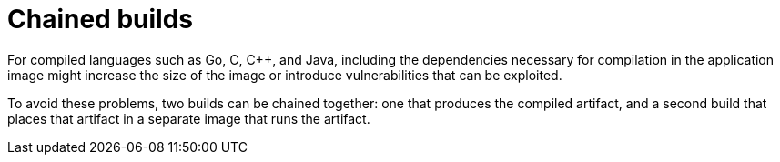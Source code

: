 // Module included in the following assemblies:
//
// * builds/advanced-build-operations.adoc

[id="builds-chaining-builds_{context}"]
= Chained builds

For compiled languages such as Go, C, C++, and Java, including the dependencies necessary for compilation in the application image might increase the size of the image or introduce vulnerabilities that can be exploited.

To avoid these problems, two builds can be chained together: one that produces the compiled artifact, and a second build that places that artifact in a separate image that runs the artifact.

ifdef::openshift-enterprise,openshift-webscale,openshift-origin,openshift-dedicated[]
In the following example, a Source-to-Image build is combined with a Docker build to compile an artifact that is then placed in a separate runtime image.

[NOTE]
====
Although this example chains a Source-to-Image build and a Docker build, the first build can use any strategy that will produce an image containing the desired artifacts, and the second build can use any strategy that can consume input content from an image.
====

//image::chained-build.png[Chained Build] *Needs update*

The first build takes the application source and produces an image containing a WAR file. The image is pushed to the `artifact-image` imagestream. The path of the output artifact will depend on the `assemble` script of the
Source-to-Image builder used. In this case, it will be output to `/wildfly/standalone/deployments/ROOT.war`.

[source,yaml]
----
apiVersion: v1
kind: BuildConfig
metadata:
  name: artifact-build
spec:
  output:
    to:
      kind: ImageStreamTag
      name: artifact-image:latest
  source:
    git:
      uri: https://github.com/openshift/openshift-jee-sample.git
  strategy:
    sourceStrategy:
      from:
        kind: ImageStreamTag
        name: wildfly:10.1
        namespace: openshift
----

The second build uses Image Source with a path to the WAR file inside the output image from the first build. An inline `Dockerfile` copies that WAR file into a runtime image.

[source,yaml]
----
apiVersion: v1
kind: BuildConfig
metadata:
  name: image-build
spec:
  output:
    to:
      kind: ImageStreamTag
      name: image-build:latest
  source:
    dockerfile: |-
      FROM jee-runtime:latest
      COPY ROOT.war /deployments/ROOT.war
    images:
    - from: <1>
        kind: ImageStreamTag
        name: artifact-image:latest
      paths: <2>
      - sourcePath: /wildfly/standalone/deployments/ROOT.war
        destinationDir: "."
  strategy:
    dockerStrategy:
      from: <3>
        kind: ImageStreamTag
        name: jee-runtime:latest
  triggers:
  - imageChange: {}
    type: ImageChange
----
<1> `from` specifies that the Docker build should include the output of the image from the `artifact-image` imagestream, which was the target of the previous build.
<2> `paths` specifies which paths from the target image to include in the current Docker build.
<3> The runtime image is used as the source image for the Docker build.

The result of this setup is that the output image of the second build does not have to contain any of the build tools that are needed to create the WAR file. Also, because the second build contains an image change trigger, whenever the first build is run and produces a new image with the binary artifact, the second build is automatically triggered to produce a runtime image that contains that artifact. Therefore, both builds behave as a single build with two stages.
endif::[]

//.Procedure
//
//This module should include a procedure for chaining builds. It is not at all
//clear as is.
